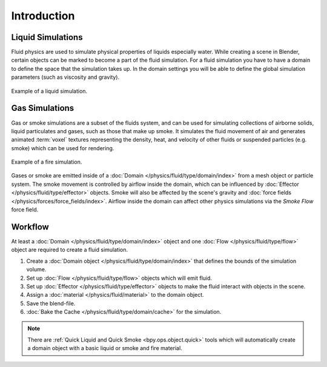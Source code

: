 
************
Introduction
************

Liquid Simulations
==================

Fluid physics are used to simulate physical properties of liquids especially water.
While creating a scene in Blender, certain objects can be marked to become a part of the fluid simulation.
For a fluid simulation you have to have a domain to define the space that the simulation takes up.
In the domain settings you will be able to define the global simulation parameters (such as viscosity
and gravity).

.. figure:: /images/physics_fluid_introduction_liquid-example.png
   :align: center

   Example of a liquid simulation.


Gas Simulations
===============

Gas or smoke simulations are a subset of the fluids system, and can be used for simulating collections
of airborne solids, liquid particulates and gases, such as those that make up smoke.
It simulates the fluid movement of air and generates animated :term:`voxel`
textures representing the density, heat, and velocity of other fluids or suspended particles
(e.g. smoke) which can be used for rendering.

.. figure:: /images/physics_fluid_introduction_fire-example.png
   :align: center

   Example of a fire simulation.

Gases or smoke are emitted inside of a :doc:`Domain </physics/fluid/type/domain/index>`
from a mesh object or particle system.
The smoke movement is controlled by airflow inside the domain, which can be influenced by
:doc:`Effector </physics/fluid/type/effector>` objects. Smoke will also be affected by the scene's
gravity and :doc:`force fields </physics/forces/force_fields/index>`.
Airflow inside the domain can affect other physics simulations via the *Smoke Flow* force field.


Workflow
========

At least a :doc:`Domain </physics/fluid/type/domain/index>` object and
one :doc:`Flow </physics/fluid/type/flow>` object are required to create a fluid simulation.

#. Create a :doc:`Domain object </physics/fluid/type/domain/index>`
   that defines the bounds of the simulation volume.
#. Set up :doc:`Flow </physics/fluid/type/flow>` objects which will emit fluid.
#. Set up :doc:`Effector </physics/fluid/type/effector>` objects to make
   the fluid interact with objects in the scene.
#. Assign a :doc:`material </physics/fluid/material>` to the domain object.
#. Save the blend-file.
#. :doc:`Bake the Cache </physics/fluid/type/domain/cache>` for the simulation.

.. note::

   There are :ref:`Quick Liquid and Quick Smoke <bpy.ops.object.quick>` tools
   which will automatically create a domain object with a basic liquid or smoke and fire material.
